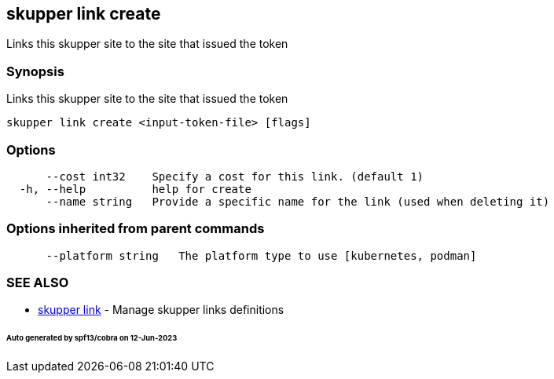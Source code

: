 == skupper link create

Links this skupper site to the site that issued the token

=== Synopsis

Links this skupper site to the site that issued the token

----
skupper link create <input-token-file> [flags]
----

=== Options

----
      --cost int32    Specify a cost for this link. (default 1)
  -h, --help          help for create
      --name string   Provide a specific name for the link (used when deleting it)
----

=== Options inherited from parent commands

----
      --platform string   The platform type to use [kubernetes, podman]
----

=== SEE ALSO

* xref:skupper_link.adoc[skupper link]	 - Manage skupper links definitions

[discrete]
====== Auto generated by spf13/cobra on 12-Jun-2023
